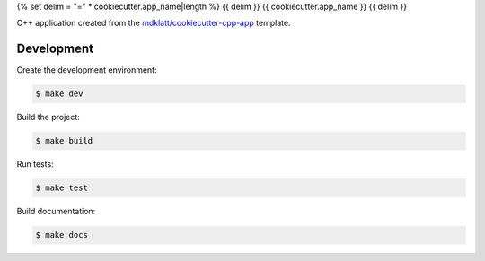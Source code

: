 {% set delim = "=" * cookiecutter.app_name|length %}
{{ delim }}
{{ cookiecutter.app_name }}
{{ delim }}

C++ application created from the `mdklatt/cookiecutter-cpp-app`_ template.


===========
Development
===========

Create the development environment:

.. code-block::

    $ make dev


Build the project:

.. code-block::

    $ make build


Run tests:

.. code-block::

    $ make test


Build documentation:

.. code-block::

    $ make docs


.. _mdklatt/cookiecutter-cpp-app: https://github.com/mdklatt/cookiecutter-cpp-app
